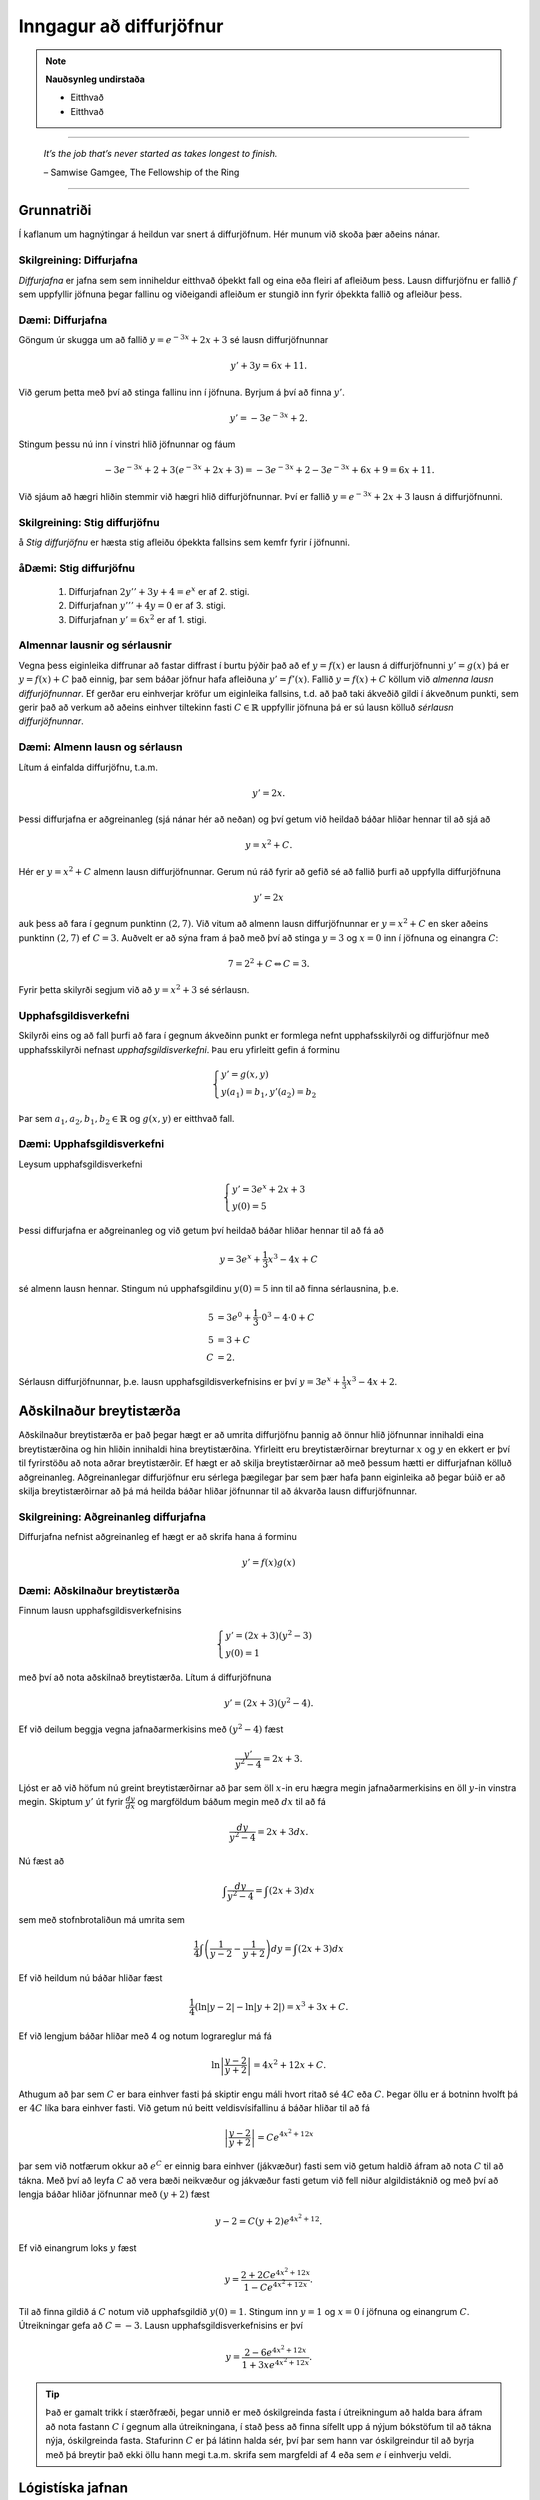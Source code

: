 Inngagur að diffurjöfnur
========================

.. note::
	**Nauðsynleg undirstaða**

	- Eitthvað

	- Eitthvað

------

.. epigraph::

  *It’s the job that’s never started as takes longest to finish.*

  \– Samwise Gamgee, The Fellowship of the Ring

------

Grunnatriði
------------

Í kaflanum um hagnýtingar á heildun var snert á diffurjöfnum. Hér munum við skoða
þær aðeins nánar.

Skilgreining: Diffurjafna
~~~~~~~~~~~~~~~~~~~~~~~~~~

*Diffurjafna* er jafna sem sem inniheldur eitthvað óþekkt fall og eina eða fleiri
af afleiðum þess. Lausn diffurjöfnu er fallið :math:`f` sem uppfyllir jöfnuna þegar
fallinu og viðeigandi afleiðum er stungið inn fyrir óþekkta fallið og afleiður þess.

Dæmi: Diffurjafna
~~~~~~~~~~~~~~~~~~

Göngum úr skugga um að fallið :math:`y=e^{-3x}+2x+3` sé lausn diffurjöfnunnar

.. math:: y' + 3y = 6x + 11.

Við gerum þetta með því að stinga fallinu inn í jöfnuna. Byrjum á því að finna :math:`y'`.

.. math:: y' = -3e^{-3x}+2.

Stingum þessu nú inn í vinstri hlið jöfnunnar og fáum

 .. math:: -3e^{-3x}+2 + 3(e^{-3x}+2x+3) = -3e^{-3x} + 2 -3e^{-3x} + 6x + 9 = 6x+11.

Við sjáum að hægri hliðin stemmir við hægri hlið diffurjöfnunnar. Því er fallið
:math:`y=e^{-3x}+2x+3` lausn á diffurjöfnunni.

Skilgreining: Stig diffurjöfnu
~~~~~~~~~~~~~~~~~~~~~~~~~~~~~~~
å
*Stig diffurjöfnu* er hæsta stig afleiðu óþekkta fallsins sem kemfr fyrir í jöfnunni.

åDæmi: Stig diffurjöfnu
~~~~~~~~~~~~~~~~~~~~~~~

 	#. Diffurjafnan :math:`2y''+3y+4=e^x` er af 2. stigi.

	#. Diffurjafnan :math:`y'''+4y=0` er af 3. stigi.

	#. Diffurjafnan :math:`y'=6x^2` er af 1. stigi.

Almennar lausnir og sérlausnir
~~~~~~~~~~~~~~~~~~~~~~~~~~~~~~~

Vegna þess eiginleika diffrunar að fastar diffrast í burtu þýðir það að ef
:math:`y=f(x)` er lausn á diffurjöfnunni :math:`y'=g(x)` þá er :math:`y=f(x)+C`
það einnig, þar sem báðar jöfnur hafa afleiðuna :math:`y'=f'(x)`.
Fallið :math:`y=f(x)+C` köllum við *almenna lausn diffurjöfnunnar*. Ef gerðar
eru einhverjar kröfur um eiginleika fallsins, t.d. að það taki ákveðið gildi í
ákveðnum punkti, sem gerir það að verkum að aðeins einhver tiltekinn fasti :math:`C \in \mathbb{R}`
uppfyllir jöfnuna þá er sú lausn kölluð *sérlausn diffurjöfnunnar*.

Dæmi: Almenn lausn og sérlausn
~~~~~~~~~~~~~~~~~~~~~~~~~~~~~~~

Lítum á einfalda diffurjöfnu, t.a.m.

.. math:: y' = 2x.

Þessi diffurjafna er aðgreinanleg (sjá nánar hér að neðan) og
því getum við heildað báðar hliðar hennar til að sjá að

.. math:: y = x^2 + C.

Hér er :math:`y=x^2+C` almenn lausn diffurjöfnunnar. Gerum nú ráð fyrir að gefið
sé að fallið þurfi að uppfylla diffurjöfnuna

.. math:: y' = 2x

auk þess að fara í gegnum punktinn :math:`(2,7)`. Við vitum að almenn lausn diffurjöfnunnar er
:math:`y=x^2+C` en sker aðeins punktinn :math:`(2,7)` ef :math:`C=3`. Auðvelt er
að sýna fram á það með því að stinga :math:`y=3` og :math:`x=0` inn í jöfnuna
og einangra :math:`C`:

.. math::  7 = 2^2 + C \Leftrightarrow C = 3.

Fyrir þetta skilyrði segjum við að :math:`y=x^2+3` sé sérlausn.

Upphafsgildisverkefni
~~~~~~~~~~~~~~~~~~~~~~

Skilyrði eins og að fall þurfi að fara í gegnum ákveðinn punkt er formlega nefnt
upphafsskilyrði og diffurjöfnur með upphafsskilyrði nefnast *upphafsgildisverkefni*.
Þau eru yfirleitt gefin á forminu

.. math::
	\begin{cases}
  	y' = g(x,y)\\
		y(a_1)=b_1, y'(a_2)=b_2
	\end{cases}

Þar sem :math:`a_1,a_2,b_1,b_2 \in \mathbb{R}` og :math:`g(x,y)` er eitthvað fall.

Dæmi: Upphafsgildisverkefni
~~~~~~~~~~~~~~~~~~~~~~~~~~~~

Leysum upphafsgildisverkefni

.. math::
	\begin{cases}
  	y' = 3e^x+2x+3\\
		y(0)=5
	\end{cases}

Þessi diffurjafna er aðgreinanleg og við getum því heildað báðar hliðar hennar
til að fá að

.. math:: y = 3e^x + \frac{1}{3}x^3 - 4x + C

sé almenn lausn hennar. Stingum nú upphafsgildinu :math:`y(0)=5` inn til
að finna sérlausnina, þ.e.

.. math::
	\begin{align}
		5 &= 3e^0 + \frac{1}{3}\cdot 0^3 - 4\cdot 0 + C\\
		5 &= 3 + C\\
		C &= 2.
	\end{align}

Sérlausn diffurjöfnunnar, þ.e. lausn upphafsgildisverkefnisins er því :math:`y=3e^x + \frac{1}{3}x^3-4x+2`.

Aðskilnaður breytistærða
-------------------------

Aðskilnaður breytistærða er það þegar hægt er að umrita diffurjöfnu þannig að
önnur hlið jöfnunnar innihaldi eina breytistærðina og hin hliðin innihaldi hina breytistærðina.
Yfirleitt eru breytistærðirnar breyturnar :math:`x` og :math:`y` en ekkert er því
til fyrirstöðu að nota aðrar breytistærðir. Ef hægt er að skilja breytistærðirnar að
með þessum hætti er diffurjafnan kölluð aðgreinanleg. Aðgreinanlegar diffurjöfnur
eru sérlega þægilegar þar sem þær hafa þann eiginleika að þegar búið er að skilja
breytistærðirnar að þá má heilda báðar hliðar jöfnunnar til að ákvarða lausn diffurjöfnunnar.

Skilgreining: Aðgreinanleg diffurjafna
~~~~~~~~~~~~~~~~~~~~~~~~~~~~~~~~~~~~~~~

Diffurjafna nefnist aðgreinanleg ef hægt er að skrifa hana á forminu

.. math:: y'=f(x)g(x)

Dæmi: Aðskilnaður breytistærða
~~~~~~~~~~~~~~~~~~~~~~~~~~~~~~~

Finnum lausn upphafsgildisverkefnisins

.. math::
	\begin{cases}
  	y' = (2x+3)(y^2-3)\\
		y(0)=1
	\end{cases}

með því að nota aðskilnað breytistærða. Lítum á diffurjöfnuna

.. math:: y' = (2x+3)(y^2-4).

Ef við deilum beggja vegna jafnaðarmerkisins með :math:`(y^2-4)` fæst


.. math:: \frac{y'}{y^2-4}=2x+3.

Ljóst er að við höfum nú greint breytistærðirnar að þar sem öll :math:`x`-in
eru hægra megin jafnaðarmerkisins en öll :math:`y`-in vinstra megin. Skiptum :math:`y'`
út fyrir :math:`\frac{dy}{dx}` og margföldum báðum megin með :math:`dx` til að fá


.. math:: \frac{dy}{y^2-4}=2x+3 dx.

Nú fæst að

.. math:: \int \frac{dy}{y^2-4}= \int (2x+3) dx

sem með stofnbrotaliðun má umrita sem

.. math:: \frac{1}{4} \int \left( \frac{1}{y-2} - \frac{1}{y+2}\right) dy = \int (2x+3) dx

Ef við heildum nú báðar hliðar fæst

.. math:: \frac{1}{4} \left( \ln|y-2| - \ln|y+2| \right) = x^3+3x+C.

Ef við lengjum báðar hliðar með 4 og notum lograreglur má fá

.. math:: \ln\left|\frac{y-2}{y+2}\right|= 4x^2+12x+C.

Athugum að þar sem :math:`C` er bara einhver fasti þá skiptir engu máli hvort ritað
sé :math:`4C` eða :math:`C`. Þegar öllu er á botninn hvolft þá er :math:`4C` líka
bara einhver fasti. Við getum nú beitt veldisvísifallinu á báðar hliðar til að fá

.. math:: \left|\frac{y-2}{y+2}\right| = Ce^{4x^2+12x}

þar sem við notfærum okkur að :math:`e^{C}` er einnig bara einhver (jákvæður)
fasti sem við getum haldið áfram að nota :math:`C` til að tákna. Með því að
leyfa :math:`C` að vera bæði neikvæður og jákvæður fasti getum við fell niður
algildistáknið og með því að lengja báðar hliðar jöfnunnar með :math:`(y+2)` fæst

.. math:: y-2 = C(y+2)e^{4x^2+12}.

Ef við einangrum loks :math:`y` fæst

.. math:: y= \frac{2+2Ce^{4x^2+12x}}{1-Ce^{4x^2+12x}}.

Til að finna gildið á
:math:`C` notum við upphafsgildið :math:`y(0)=1`. Stingum inn :math:`y=1` og :math:`x=0`
í jöfnuna og einangrum :math:`C`. Útreikningar gefa að :math:`C=-3`. Lausn upphafsgildisverkefnisins
er því

.. math:: y= \frac{2-6e^{4x^2+12x}}{1+3xe^{4x^2+12x}}.

.. tip::
	Það er gamalt trikk í stærðfræði, þegar unnið er með óskilgreinda fasta
	í útreikningum að halda bara áfram að nota fastann :math:`C` í gegnum alla
	útreikningana, í stað þess að finna sífellt upp á nýjum bókstöfum
	til að tákna nýja, óskilgreinda fasta. Stafurinn :math:`C` er þá látinn halda sér, því
	þar sem hann var óskilgreindur til að byrja með þá breytir það ekki öllu
	hann megi t.a.m. skrifa sem margfeldi af 4 eða sem :math:`e` í einhverju veldi.

Lógistíska jafnan
------------------

Til þess að búa til líkan sem lýsir vexti þýðis í gegnum diffurjöfnur þarf að
byrja á því að kynna til leiks nokkur hugtök. Breytan :math:`t` táknar tíma. Tímaeiningin
má vera hver sem er; sekúndur, mínútur, klukkustundir, dagar, ár og fer það einungis
eftir eðli verkefnisins. Breytan :math:`P` mun tákna þýðið. Þar sem fjöldi í
þýði breytist með tíma má tákna það sem fall af tíma, þ.e. :math:`P(t)`. Ef :math:`P(t)`
er diffranlegt fall þá hefur það fyrstu afleiðuna :math:`\frac{dP}{dt}`, sem
er táknræn fyrir breytingu á fjölda þýðisins sem fall af tíma.

Skilgreining: Burðargeta
~~~~~~~~~~~~~~~~~~~~~~~~~

Burðargeta lífvera í gefnu umhverfi er skilgreint sem hámarksfjöldinn þeirra
lífvera sem umhverfið getur viðhaldið um ókomna tíð.

Við notum stafinn :math:`K` til að tákna burðargetu umhverfisins og vaxtarhraða
þýðisins táknum við með :math:`r`.

Skilgreining: Lógistísk diffurjafna
~~~~~~~~~~~~~~~~~~~~~~~~~~~~~~~~~~~~

Látum :math:`K` vera burðargetu lífvera í gefnu umhverfi og látum :math:`r` vera
rauntölu sem táknar vaxtarhraðann. Fallið :math:`P(t)` lýsir fjölda þessara lífvera
sem falli af tíma og fastinn :math:`P_0` ta´knar upphafsástandi þýðisins (fjölda
lífvera í þýðinu á tímapunktinum :math:`t=0`). Þá er má setja *lógistísku diffurjöfnuna*
fram með

.. math:: \frac{dP}{dt} = rP\left(1-\frac{P}{K}\right).

Ef lógistíska diffurjafnan er pöruð með upphafsgildinu :math:`P(0)=0` myndar
hún upphafsgildsiverkefni fyrir :math:`P(t)`.

Setning: Lausn lógistískra diffurjafna
~~~~~~~~~~~~~~~~~~~~~~~~~~~~~~~~~~~~~~~

Lítum á lógistíska diffurjöfnu með upphafsfjöldann :math:`P_0` með burðargetu
:math:`K` og vaxtarhraða :math:`r`. Lausnin á samsvarandi upphafsgildisverkefni
er gefin með

.. math:: P(t) = \frac{P_0Ke^{rt}}{(K-P_0)+P_0e^{rt}}.


Dæmi: Lógistísk diffurjafna
~~~~~~~~~~~~~~~~~~~~~~~~~~~~

Gerum ráð fyrir að í þýði hreindýra séu 900.000 hreindýr. Líffræðingur spáði fyrir að
fjölgun í stofninu fylgi veldisvísisvexti og stofninn tvöfaldist á þriggja ára fresti við
kjöraðstæður, sem er sambærilegt því að segja að vaxtarhraðinn sé

.. math:: r = \frac{\ln(2)}{3}\approx 0,2311.

Ef svæðið sem hreindýrin lifa á er 39.732 ferkílómetrar og hver ferkílómetri getur
hýst í mestalagi 27 hreindýr þá er burðargeta svæðsisins

.. math:: K = 39.732 \cdot 27.1.072.764.

Við skulum:

	a. Nota lógistískt líkan til að ákvarða upphafsgildisverkefnið.

	b. Leysa upphafsgildisverkefnið.

	c. Ákvarða hver fjöldi hreindýra verður eftir 3 ár.

	d. Finna hvenær stofninn mun ná stærðinni 1.200.000.

Lausn:

	a. Upphafsgildisverkefnið er

	.. math::
		\begin{cases}
			\frac{dP}{dt} = 0,2311P\left(1-\frac{P}{1.072.764}\right)\\
			P(0)=900.000
		\end{cases}

	b. Við getum notað aðskilnað breytistærða til að leysa jöfnuna. Með umritun
	á diffurjönfunni getum við fengið að

	.. math:: \frac{dP}{P(1.072.765-P)} = \frac{0,2311}{1.072.764}dt.

	Leysum þetta.

	.. math::
		\begin{align}
			\frac{dP}{P(1.072.765-P)} &= \frac{0,2311}{1.072.764}dt\\
			\frac{1}{1.072.764}\left(\ln|P| - \ln|1.072.764-P|\right) &= \frac{0,2311t}{1.072.764}+C.
		\end{align}

	Einangrum nú :math:`P` og fáum

	.. math:: P(t) = \frac{1.072.764Ce^{0,2311t}}{1+Ce^{0,2311t}}.

	Notum nú upphafsgildið :math:`P(0)=900.000` til að ákvarða gildi fastans :math:`C`.

	.. math::
		\begin{align}
			P(0) &= \frac{1.072.764Ce^{0,2311 \cdot 0}}{1+Ce^{0,2311 \cdot 0}}\\
			900.000 &= \frac{1.072.764C}{1+C}\\
			C &= \frac{25.000}{4799}\\
			C & \approx 5,209.
		\end{align}

	Fáum því, með örlítilli umritun, að

	.. math:: P(t) = \frac{1.072.764 e^{0,2311t}}{0,19196+e^{0,2311t}}.

	c. Til að finna hver fjöldinn verður eftir 3 ár stingum við einfaldlega :math:`t=3`
	inn í jöfnuna og fáum

	.. math:: P(3) = \frac{1.072.764 e^{0,2311 \cdot 3}}{0,19196+e^{0,2311 \cdot 3}} \approx 978.830.

	Svo fjöldi hreindýra eftir 3 ár verður u.þ.b. 978.830 hreindýr. Við sjáum að
	samkvæmt lógistíska líkaninu er það langt því frá að vera tvöföldun á stofninum.

	d. Ef stofninn nær 1.200.000 hreindýrum þá væri nýja upphafsgildisverkefnið

	.. math::
		\begin{cases}
			\frac{dP}{dt}=0,2311P\left(1-\frac{P}{1.072.764}\right)\\
			P(0)=1.200.000\\
		\end{cases}

	sem hefur sömu almennu lausn og við fundum í b. lið.

	.. math:: P(t) = \frac{1.072.764Ce^{0,2311t}}{1+Ce^{0,2311t}}.

	Notum nýja upphafsgildið til að ákvarða :math:`C`. Fáum

	.. math::
		\begin{align}
			P(0) &= \frac{1.072.764Ce^{0,2311 \cdot 0}}{1+Ce^{0,2311 \cdot 0}}\\
			1.200.000 &= \frac{1.072.764C}{1+C}\\
			C & \approx -9.431.
		\end{align}

	Því fæst að

	.. math:: P(t) \approx \frac{10.117.551 e^{0,2311t}}{9,43129 e^{0,2311t}-1}.

	Sjáum á grafi fallsins hér að neðan að það fækkar í stofninum.

	.. image:: ./myndir/kafli08/PMA_hreindyr.png
		:align: center
		:width: 50%

Fyrsta stigs línulegar diffurjöfnur
------------------------------------

Skilgreining: Línuleg diffurjafna
~~~~~~~~~~~~~~~~~~~~~~~~~~~~~~~~~~

Fyrsta stigs diffurjafna er *línuleg* ef hana má rita  á forminu

.. math:: a(x)y'+b(x)y=c(x)

þar sem :math:`a(x),b(x),c(x)` eru einhver föll.

Skilgreining: Staðalform
~~~~~~~~~~~~~~~~~~~~~~~~~

Við segjum að fyrsta stigs línuleg diffurjafan sé á *staðalformi* ef
hún er sett fram sem

.. math:: y' + \frac{b(x)}{a(x)}y = \frac{c(x)}{a(x)}.

Þetta má einnig setja fram með því að láta :math:`p(x)=\frac{b(x)}{a(x)}` og
:math:`q(x)=\frac{c(x)}{a(x)}` og rita

.. math:: y' + p(x)y = q(x).

Dæmi: Staðalform diffurjöfnu
~~~~~~~~~~~~~~~~~~~~~~~~~~~~~

Lítum á diffurjöfnuna

.. math:: \frac{3xy'}{4y-3}=2

þar sem :math:`x\neq 0` og :math:`y \neq \frac{3}{4}`. Setjum hana á staðalform.
Fáum

.. math::
	\begin{align}
		\frac{3xy'}{4y-3}&=2\\
		3xy' = 2(4y-3)\\
		3xy' = 8y-6\\
		y' = \frac{8y}{3x}-\frac{6}{3x}\\
		y'-\frac{8y}{3x}=-\frac{2}{x}.
	\end{align}

Þar sem við gerðum upphaflega ráð fyrir að :math:`x \neq 0` var okkur óhætt að
deila í gegnum jöfnuna með :math:`x` og fá hana þannig yfir á staðalform. Ef
:math:`x=0` í upprunalegu jöfnunni fæst :math:`0=2` sem er augljóslega ekki rétt.
Í þessari jöfnu er því :math:`p(x)=-\frac{8y}{3x}` og :math:`q(x)=-\frac{2}{x}`.

Setning: Lausna línulegra fyrsta stigs diffurjafna
~~~~~~~~~~~~~~~~~~~~~~~~~~~~~~~~~~~~~~~~~~~~~~~~~~~

Línulega fyrsta stigs diffurjafnan

.. math:: y' + p(x)y = q(x)

hefur lausnina

.. math:: y(x) = e^{-\mu(x)}\int e^{\mu(x)}q(x)dx

þar sem :math:`\mu(x)=\int p(x) dx`, þ.e. :math:`\mu(x)` er eitthvað stofnfall
fyrir :math:`p(x)`.

.. warning::
	Þessi setning er sett örlítið öðruvísi fram í bókinni. Við notum þessa framsetningu
	hér til að halda samræmi við aðra stærðfræðigreiningaráfanga Háskóla Íslands.
	Þetta er í grunninn sama jafnan svo ekki skiptir máli hvor þeirra er notuð, báðar
	gefa lausn við diffurjöfnunni.

Dæmi: Lausn línulegrar fyrsta stigs diffurjöfnu
~~~~~~~~~~~~~~~~~~~~~~~~~~~~~~~~~~~~~~~~~~~~~~~~

Lítum á línulegu fyrsta stigs diffurjöfnuna

.. math:: xy' + 3y = 4x^2-3x.

og gerum ráði fyrir að :math:`x>0`.
Notum lausnarformúlu fyrsta stigs línulegra diffurjafna. Til þess þurfum við að
byrja á því að koma diffurjöfnunni á staðalfrom sitt. Fáum að


.. math::
	\begin{align}
		xy' + 3y &= 4x^2-3x\\
		y' + \frac{3}{x}y = 4x - 3\\
	\end{align}

Sjáum að hér er :math:`p(x)=\frac{3}{x}y` og :math:`q(x)=4x - 3`. Finnum nú
eitthvað stofnfall fyrir :math:`p(x)`.

.. math:: \mu(x)=\int p(x) dx = \int \frac{3}{x} dx = 3\ln|x| = 3\ln(x).

Athugum að hér má sleppa algildistákninu af því að við gerðum ráð fyrir því
í byrjun dæmisins að :math:`x>0` og algildistáknið hefur aðeins áhrif á
neikvæðar tölur. Lausn diffurjöfnunnar er því

.. math::
	\begin{align}
		y(x) &= e^{-3\ln(x)}\int e^{3\ln(x)}(4x - 3)dx\\
		&= e^{\ln(x^{-3})}\int e^{\ln(x^3)}(4x - 3)dx\\
		&= x^{-3}\int x^3(4x - 3)dx\\
		&= x^{-3}\int (4x^4 - 3x^3 )dx\\
		&= x^{-3} \left(\frac{4}{5}x^5 - \frac{3}{4}x^4+C\right)\\
		&= \frac{4}{5}x^2 - \frac{3}{4}x+\frac{C}{x^3}
	\end{align}

Svo lausnin á diffurjöfnunni er :math:`y(x)=\frac{4}{5}x^2 - \frac{3}{4}x+\frac{C}{x^3}`.

